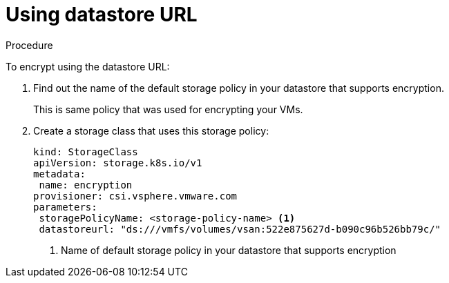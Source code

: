 // Module included in the following assemblies:
//
// * storage/container_storage_interface/persistent-storage-csi-vsphere.adoc
//

:content-type: PROCEDURE
[id="persistent-storage-csi-vsphere-encryption-datastore-url_{context}"]
= Using datastore URL

.Procedure

To encrypt using the datastore URL:

. Find out the name of the default storage policy in your datastore that supports encryption. 
+
This is same policy that was used for encrypting your VMs. 

. Create a storage class that uses this storage policy:
+
[source, yaml]
----
kind: StorageClass
apiVersion: storage.k8s.io/v1
metadata:
 name: encryption
provisioner: csi.vsphere.vmware.com
parameters:
 storagePolicyName: <storage-policy-name> <1>
 datastoreurl: "ds:///vmfs/volumes/vsan:522e875627d-b090c96b526bb79c/"
----
<1> Name of default storage policy in your datastore that supports encryption